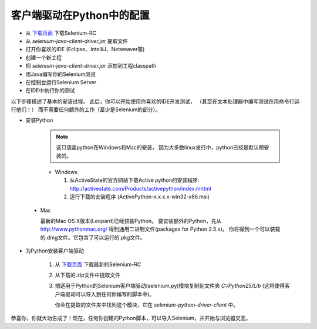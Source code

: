 ﻿客户端驱动在Python中的配置 
--------------------------

.. _configuring-selenium-RC-python-cn-reference:

* 从 `下载页面`_ 下载Selenium-RC
* 从 *selenium-java-client-driver.jar* 提取文件
* 打开你喜欢的IDE (Eclipse、IntelliJ、Netweaver等)
* 创建一个新工程
* 把 *selenium-java-client-driver.jar* 添加到工程classpath
* 用Java编写你的Selenium测试
* 在控制台运行Selenium Server
* 在IDE中执行你的测试

以下步骤描述了基本的安装过程。
此后，你可以开始使用你喜欢的IDE开发测试，
（甚至在文本处理器中编写测试在用命令行运行他们！）
而不需要任何额外的工作（至少是Selenium的部分）。

* 安装Python


    .. note:: 这只涵盖python在Windows和Mac的安装，
       因为大多数linux发行中，python已经是默认预安装的。
 
    * Windows
    
      1. 从ActiveState的官方网站下载Active python的安装程序: 
         http://activestate.com/Products/activepython/index.mhtml 
      2. 运行下载的安装程序 (ActivePython-x.x.x.x-win32-x86.msi)

..

      .. image:: ../images/chapt5_img19_Python_Install.png
         :align: center

..

      .. image:: ../images/chapt5_img22_Python_Install.png
         :align: center

..

    * Mac
    
      最新的Mac OS X版本(Leopard)已经预装Python。
      要安装额外的Python，先从 http://www.pythonmac.org/ 
      得到通用二进制文件(packages for Python 2.5.x)。
      你将得到一个可以装载的.dmg文件。它包含了可以运行的.pkg文件。

      .. image:: ../images/chapt5_img19_Python_Mac_Install.png
         :align: center
	
* 为Python安装客户端驱动

    1. 从 `下载页面`_ 下载最新的Selenium-RC
    2. 从下载的.zip文件中提取文件
    3. 把适用于Python的Selenium客户端驱动(selenium.py)模块复制到文件夹 *C:/Python25/Lib* 
       (这将使得客户端驱动可以导入到任何你编写的脚本中)。

       你会在提取的文件夹中找到这个模块，它在 *selenium-python-driver-client* 中。

    .. image:: ../images/chapt5_img25_Python_Driver_Install.png
       :align: center

恭喜你，你就大功告成了！现在，任何你创建的Python脚本，可以导入Selenium，并开始与浏览器交互。

.. _`下载页面`: http://seleniumhq.org/download/
